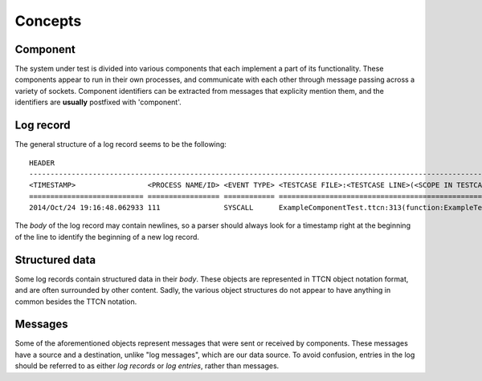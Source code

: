 .. _concepts:

========
Concepts
========

.. _records:

Component
---------

The system under test is divided into various components that each implement a part of its functionality.
These components appear to run in their own processes, and communicate with each other through message passing across a variety of sockets.
Component identifiers can be extracted from messages that explicity mention them, and the identifiers are **usually** postfixed with 'component'.


Log record
----------

The general structure of a log record seems to be the following::

    HEADER                                                                                                                   BODY
    ------------------------------------------------------------------------------------------------------------------------|----------------------
    <TIMESTAMP>                 <PROCESS NAME/ID> <EVENT TYPE> <TESTCASE FILE>:<TESTCASE LINE>(<SCOPE IN TESTCASE FILE>)     <RECORD CONTENT>
    =========================== ================= ============ ============================================================= ======================
    2014/Oct/24 19:16:48.062933 111               SYSCALL      ExampleComponentTest.ttcn:313(function:ExampleTestedFunction) open(0x7F323232) = -1

The `body` of the log record may contain newlines,
so a parser should always look for a timestamp right at the beginning of the line to identify the beginning of a new log record.


Structured data
---------------

Some log records contain structured data in their `body`.
These objects are represented in TTCN object notation format, and are often surrounded by other content.
Sadly, the various object structures do not appear to have anything in common besides the TTCN notation.


Messages
--------

Some of the aforementioned objects represent messages that were sent or received by components.
These messages have a source and a destination, unlike "log messages", which are our data source.
To avoid confusion, entries in the log should be referred to as either `log records` or `log entries`,
rather than messages.
